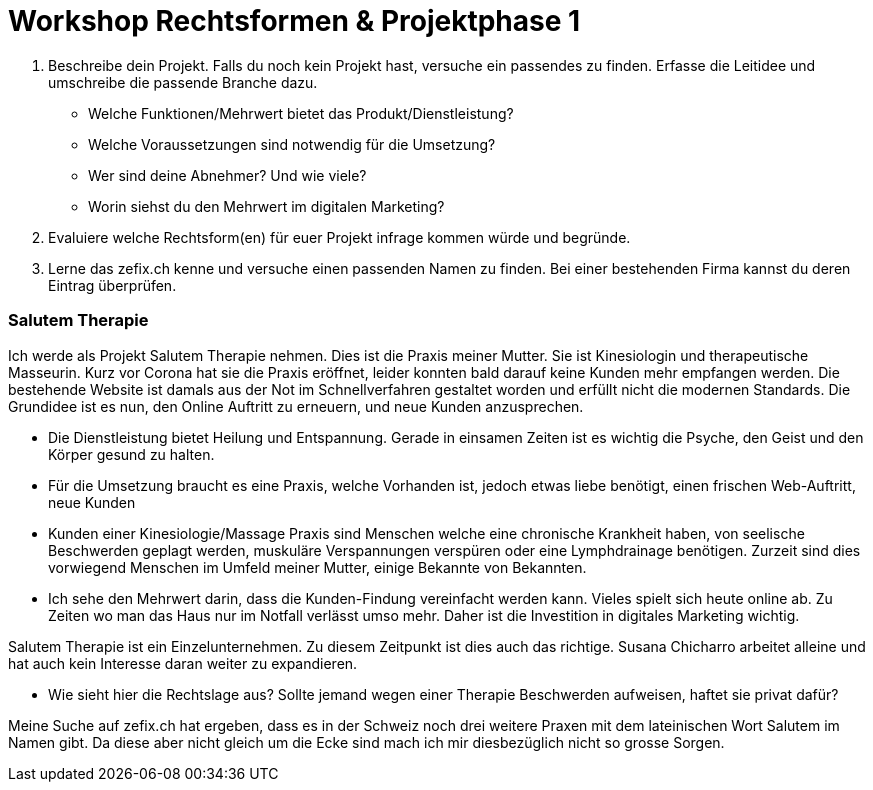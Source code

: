 = Workshop Rechtsformen & Projektphase 1

1. Beschreibe dein Projekt. Falls du noch kein Projekt hast, versuche ein passendes zu finden. Erfasse die Leitidee und umschreibe die passende Branche dazu.

* Welche Funktionen/Mehrwert bietet das Produkt/Dienstleistung?
* Welche Voraussetzungen sind notwendig für die Umsetzung?
* Wer sind deine Abnehmer? Und wie viele?
* Worin siehst du den Mehrwert im digitalen Marketing?

2. Evaluiere welche Rechtsform(en) für euer Projekt infrage kommen würde und begründe.
3. Lerne das zefix.ch kenne und versuche einen passenden Namen zu finden. Bei einer bestehenden Firma kannst du deren Eintrag überprüfen.

=== Salutem Therapie
Ich werde als Projekt Salutem Therapie nehmen. Dies ist die Praxis meiner Mutter. Sie ist Kinesiologin und therapeutische Masseurin. Kurz vor Corona hat sie die Praxis eröffnet, leider konnten bald darauf keine Kunden mehr empfangen werden. Die bestehende Website ist damals aus der Not im Schnellverfahren gestaltet worden und erfüllt nicht die modernen Standards.
Die Grundidee ist es nun, den Online Auftritt zu erneuern, und neue Kunden anzusprechen.

* Die Dienstleistung bietet Heilung und Entspannung. Gerade in einsamen Zeiten ist es wichtig die Psyche, den Geist und den Körper gesund zu halten.
* Für die Umsetzung braucht es eine Praxis, welche Vorhanden ist, jedoch etwas liebe benötigt, einen frischen Web-Auftritt, neue Kunden
* Kunden einer Kinesiologie/Massage Praxis sind Menschen welche eine chronische Krankheit haben, von seelische Beschwerden geplagt werden, muskuläre Verspannungen verspüren oder eine Lymphdrainage benötigen. Zurzeit sind dies vorwiegend Menschen im Umfeld meiner Mutter, einige Bekannte von Bekannten.
* Ich sehe den Mehrwert darin, dass die Kunden-Findung vereinfacht werden kann. Vieles spielt sich heute online ab. Zu Zeiten wo man das Haus nur im Notfall verlässt umso mehr. Daher ist die Investition in digitales Marketing wichtig.

Salutem Therapie ist ein Einzelunternehmen. Zu diesem Zeitpunkt ist dies auch das richtige. Susana Chicharro arbeitet alleine und hat auch kein Interesse daran weiter zu expandieren.

* Wie sieht hier die Rechtslage aus? Sollte jemand wegen einer Therapie Beschwerden aufweisen, haftet sie privat dafür?

Meine Suche auf zefix.ch hat ergeben, dass es in der Schweiz noch drei weitere Praxen mit dem lateinischen Wort Salutem im Namen gibt. Da diese aber nicht gleich um die Ecke sind mach ich mir diesbezüglich nicht so grosse Sorgen.













